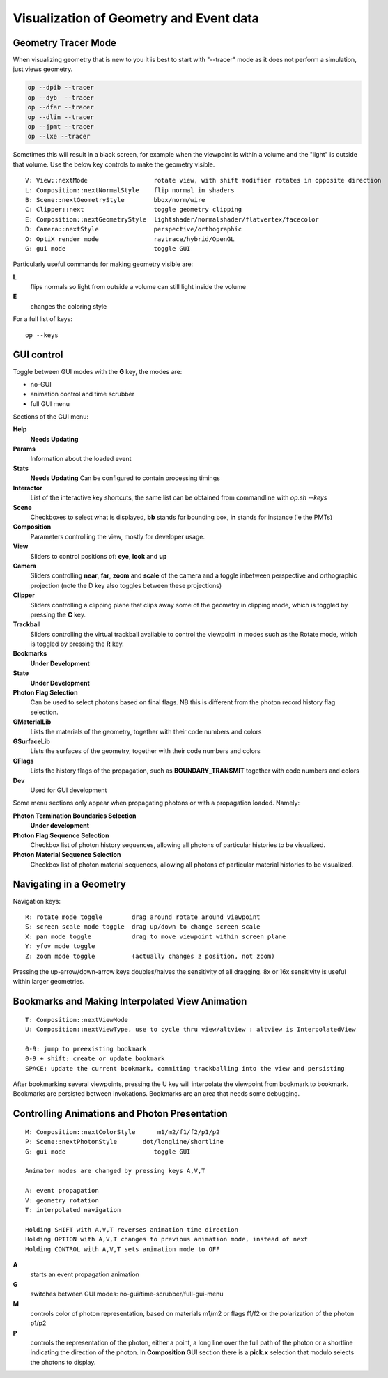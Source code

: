 Visualization of Geometry and Event data
==========================================


Geometry Tracer Mode
-----------------------

When visualizing geometry that is new to you it is 
best to start with "--tracer" mode as it does not perform 
a simulation, just views geometry.

.. code-block:: sh

    op --dpib --tracer 
    op --dyb  --tracer 
    op --dfar --tracer 
    op --dlin --tracer 
    op --jpmt --tracer 
    op --lxe --tracer 

Sometimes this will result in a black screen, for example
when the viewpoint is within a volume and the "light" is outside 
that volume.  Use the below key controls to make the geometry visible.

::

    V: View::nextMode                  rotate view, with shift modifier rotates in opposite direction 
    L: Composition::nextNormalStyle    flip normal in shaders 
    B: Scene::nextGeometryStyle        bbox/norm/wire 
    C: Clipper::next                   toggle geometry clipping 
    E: Composition::nextGeometryStyle  lightshader/normalshader/flatvertex/facecolor 
    D: Camera::nextStyle               perspective/orthographic 
    O: OptiX render mode               raytrace/hybrid/OpenGL
    G: gui mode                        toggle GUI 


Particularly useful commands for making geometry visible are:

**L**
     flips normals so light from outside a volume can still light inside the volume 
**E** 
     changes the coloring style


For a full list of keys::

    op --keys  


GUI control
-------------

Toggle between GUI modes with the **G** key, the modes are:

* no-GUI
* animation control and time scrubber
* full GUI menu

Sections of the GUI menu:

**Help**
      **Needs Updating**
**Params**
      Information about the loaded event
**Stats**
      **Needs Updating** Can be configured to contain processing timings
**Interactor**
      List of the interactive key shortcuts, the same list 
      can be obtained from commandline with `op.sh --keys` 
**Scene**
      Checkboxes to select what is displayed, **bb** stands for bounding box,
      **in** stands for instance (ie the PMTs)  
**Composition**
      Parameters controlling the view, mostly for developer usage.
**View**
      Sliders to control positions of: **eye**, **look** and **up**
**Camera**
      Sliders controlling **near**, **far**, **zoom** and **scale** of the 
      camera and a toggle inbetween perspective and orthographic projection
      (note the D key also toggles between these projections)      
**Clipper**
      Sliders controlling a clipping plane that clips away some of the geometry
      in clipping mode, which is toggled by pressing the **C** key. 
**Trackball**
      Sliders controlling the virtual trackball available to control the viewpoint in 
      modes such as the Rotate mode, which is toggled by pressing the **R** key.
**Bookmarks**
      **Under Development**
**State**
      **Under Development**
**Photon Flag Selection**
      Can be used to select photons based on final flags.
      NB this is different from the photon record history flag selection. 
**GMaterialLib**
      Lists the materials of the geometry, together with their code numbers and colors
**GSurfaceLib**
      Lists the surfaces of the geometry, together with their code numbers and colors
**GFlags**
      Lists the history flags of the propagation, such as **BOUNDARY_TRANSMIT** together
      with code numbers and colors
**Dev**
      Used for GUI development 

 
Some menu sections only appear when propagating photons or with a propagation loaded. Namely:

**Photon Termination Boundaries Selection** 
     **Under development**

**Photon Flag Sequence Selection**
     Checkbox list of photon history sequences, allowing all photons of particular histories to
     be visualized.

**Photon Material Sequence Selection**
     Checkbox list of photon material sequences, allowing all photons of particular material histories to
     be visualized.
     



Navigating in a Geometry
--------------------------

Navigation keys::

     R: rotate mode toggle        drag around rotate around viewpoint 
     S: screen scale mode toggle  drag up/down to change screen scale 
     X: pan mode toggle           drag to move viewpoint within screen plane
     Y: yfov mode toggle 
     Z: zoom mode toggle          (actually changes z position, not zoom) 


Pressing the up-arrow/down-arrow keys doubles/halves the sensitivity of 
all dragging. 8x or 16x sensitivity is useful within larger geometries. 


Bookmarks and Making Interpolated View Animation
----------------------------------------------------

::

     T: Composition::nextViewMode 
     U: Composition::nextViewType, use to cycle thru view/altview : altview is InterpolatedView  

     0-9: jump to preexisting bookmark  
     0-9 + shift: create or update bookmark  
     SPACE: update the current bookmark, commiting trackballing into the view and persisting 


After bookmarking several viewpoints, pressing the U key will interpolate the viewpoint 
from bookmark to bookmark.  Bookmarks are persisted between invokations.
Bookmarks are an area that needs some debugging.  


Controlling Animations and Photon Presentation
-----------------------------------------------

::


     M: Composition::nextColorStyle      m1/m2/f1/f2/p1/p2 
     P: Scene::nextPhotonStyle       dot/longline/shortline
     G: gui mode                        toggle GUI 
 
     Animator modes are changed by pressing keys A,V,T
     
     A: event propagation 
     V: geometry rotation 
     T: interpolated navigation 
     
     Holding SHIFT with A,V,T reverses animation time direction 
     Holding OPTION with A,V,T changes to previous animation mode, instead of next  
     Holding CONTROL with A,V,T sets animation mode to OFF  


**A**
     starts an event propagation animation

**G**
     switches between GUI modes: no-gui/time-scrubber/full-gui-menu

**M**
     controls color of photon representation, based on materials m1/m2 or
     flags f1/f2 or the polarization of the photon p1/p2
      
**P**
     controls the representation of the photon, either a point, a long line
     over the full path of the photon or a shortline indicating the direction
     of the photon.
     In **Composition** GUI section there is a **pick.x** selection that modulo
     selects the photons to display.
       




